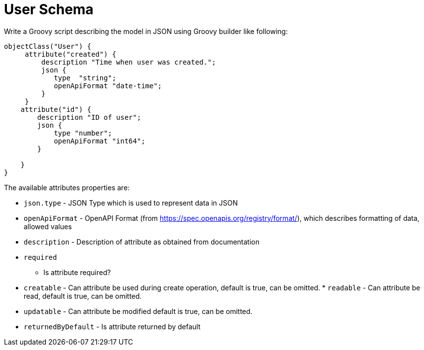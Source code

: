 
= User Schema

Write a Groovy script describing the model in JSON using Groovy builder
like following:

[source,groovy]
----
objectClass("User") {
     attribute("created") {
         description "Time when user was created.";
         json {
            type  "string";
            openApiFormat "date-time";
         }
     }
    attribute("id") {
        description "ID of user";
        json {
            type "number";
            openApiFormat "int64";
        }
        
    }
}
----

The available attributes properties are: 

 *  `json.type` - JSON Type
which is used to represent data in JSON 
 *  `openApiFormat` - OpenAPI
Format (from https://spec.openapis.org/registry/format/), which
describes formatting of data, allowed values 
 *  `description` -
Description of attribute as obtained from documentation 
 *  `required`
- Is attribute required? 
 *  `creatable` - Can attribute be used
during create operation, default is true, can be omitted. 
 * 
`readable` - Can attribute be read, default is true, can be omitted.

 *  `updatable` - Can attribute be modified default is true, can be
omitted. 
 *  `returnedByDefault` - Is attribute returned by default
